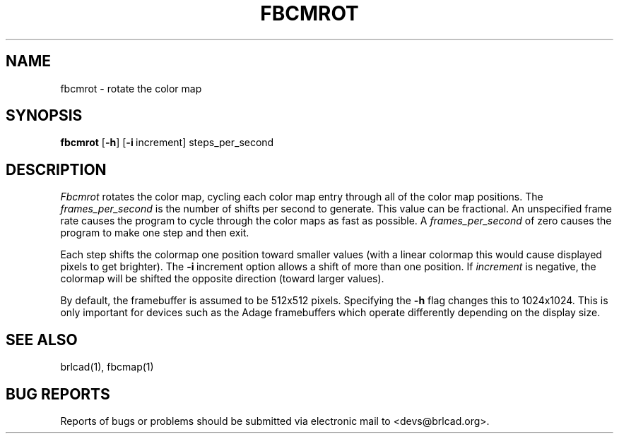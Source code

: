 .TH FBCMROT 1 BRL-CAD
.\"                      F B C M R O T . 1
.\" BRL-CAD
.\"
.\" Copyright (c) 2005-2012 United States Government as represented by
.\" the U.S. Army Research Laboratory.
.\"
.\" Redistribution and use in source (Docbook format) and 'compiled'
.\" forms (PDF, PostScript, HTML, RTF, etc), with or without
.\" modification, are permitted provided that the following conditions
.\" are met:
.\"
.\" 1. Redistributions of source code (Docbook format) must retain the
.\" above copyright notice, this list of conditions and the following
.\" disclaimer.
.\"
.\" 2. Redistributions in compiled form (transformed to other DTDs,
.\" converted to PDF, PostScript, HTML, RTF, and other formats) must
.\" reproduce the above copyright notice, this list of conditions and
.\" the following disclaimer in the documentation and/or other
.\" materials provided with the distribution.
.\"
.\" 3. The name of the author may not be used to endorse or promote
.\" products derived from this documentation without specific prior
.\" written permission.
.\"
.\" THIS DOCUMENTATION IS PROVIDED BY THE AUTHOR AS IS'' AND ANY
.\" EXPRESS OR IMPLIED WARRANTIES, INCLUDING, BUT NOT LIMITED TO, THE
.\" IMPLIED WARRANTIES OF MERCHANTABILITY AND FITNESS FOR A PARTICULAR
.\" PURPOSE ARE DISCLAIMED. IN NO EVENT SHALL THE AUTHOR BE LIABLE FOR
.\" ANY DIRECT, INDIRECT, INCIDENTAL, SPECIAL, EXEMPLARY, OR
.\" CONSEQUENTIAL DAMAGES (INCLUDING, BUT NOT LIMITED TO, PROCUREMENT
.\" OF SUBSTITUTE GOODS OR SERVICES; LOSS OF USE, DATA, OR PROFITS; OR
.\" BUSINESS INTERRUPTION) HOWEVER CAUSED AND ON ANY THEORY OF
.\" LIABILITY, WHETHER IN CONTRACT, STRICT LIABILITY, OR TORT
.\" (INCLUDING NEGLIGENCE OR OTHERWISE) ARISING IN ANY WAY OUT OF THE
.\" USE OF THIS DOCUMENTATION, EVEN IF ADVISED OF THE POSSIBILITY OF
.\" SUCH DAMAGE.
.\"
.\".\".\"
.SH NAME
fbcmrot \- rotate the color map
.SH SYNOPSIS
.B fbcmrot
.RB [ \-h ]
.RB [ \-i\  increment]
steps_per_second
.SH DESCRIPTION
.I Fbcmrot
rotates the color map, cycling each color map entry through all of the
color map positions.
The
.I frames_per_second
is the number of shifts per second to generate.
This value can be fractional.
An unspecified frame rate causes the program to cycle through
the color maps as fast as possible.
A
.I frames_per_second
of zero causes the program to make one step and then exit.
.PP
Each step shifts the colormap one position toward smaller
values (with a linear colormap this would cause displayed pixels
to get brighter).  The
.BR \-i\  increment
option allows a shift of more than one position.  If
.I increment
is negative, the colormap will be shifted the opposite
direction (toward larger values).
.PP
By default, the framebuffer is assumed to be 512x512 pixels.
Specifying the
.B \-h
flag changes this to 1024x1024.
This is only important for devices such as the Adage framebuffers
which operate differently depending on the display size.
.SH "SEE ALSO"
brlcad(1), fbcmap(1)
.SH "BUG REPORTS"
Reports of bugs or problems should be submitted via electronic
mail to <devs@brlcad.org>.
